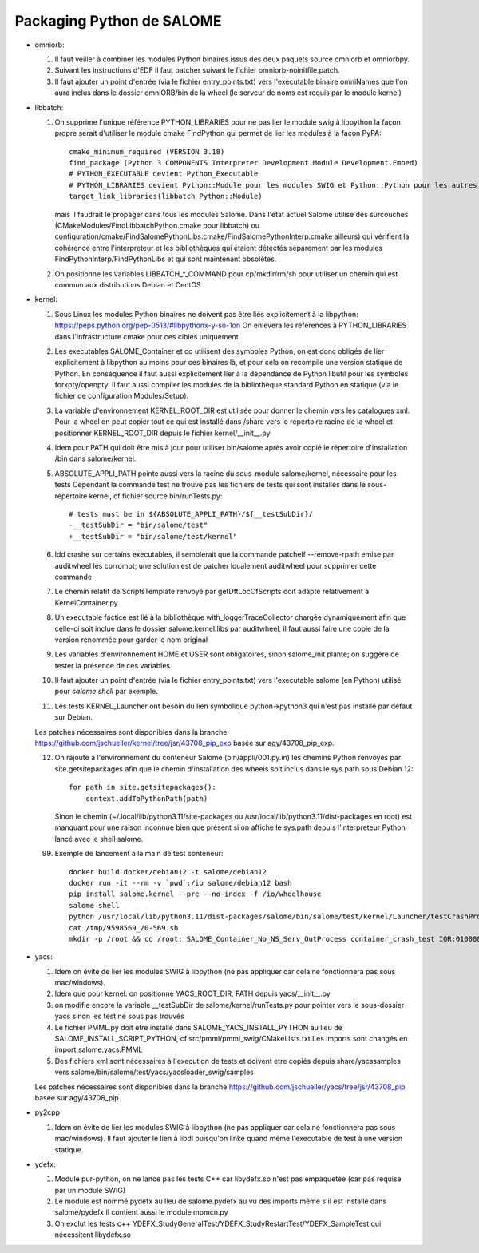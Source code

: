 Packaging Python de SALOME
--------------------------

- omniorb:

  1. Il faut veiller à combiner les modules Python binaires issus des deux paquets source omniorb et omniorbpy.

  2. Suivant les instructions d'EDF il faut patcher suivant le fichier omniorb-noinitfile.patch.

  3. Il faut ajouter un point d'entrée (via le fichier entry_points.txt) vers l'executable binaire omniNames
     que l'on aura inclus dans le dossier omniORB/bin de la wheel (le serveur de noms est requis par le module kernel)

- libbatch:

  1. On supprime l'unique référence PYTHON_LIBRARIES pour ne pas lier le module swig à libpython
     la façon propre serait d'utiliser le module cmake FindPython qui permet de lier les modules à la façon PyPA::

         cmake_minimum_required (VERSION 3.18)
         find_package (Python 3 COMPONENTS Interpreter Development.Module Development.Embed)
         # PYTHON_EXECUTABLE devient Python_Executable
         # PYTHON_LIBRARIES devient Python::Module pour les modules SWIG et Python::Python pour les autres cibles
         target_link_libraries(libbatch Python::Module)

     mais il faudrait le propager dans tous les modules Salome.
     Dans l'état actuel Salome utilise des surcouches (CMakeModules/FindLibbatchPython.cmake pour libbatch)
     ou configuration/cmake/FindSalomePythonLibs.cmake/FindSalomePythonInterp.cmake ailleurs)
     qui vérifient la cohérence entre l'interpreteur et les bibliothèques qui étaient détectés séparement
     par les modules FindPythonInterp/FindPythonLibs et qui sont maintenant obsolètes.

  2. On positionne les variables LIBBATCH_*_COMMAND pour cp/mkdir/rm/sh
     pour utiliser un chemin qui est commun aux distributions Debian et CentOS.

- kernel: 

  1. Sous Linux les modules Python binaires ne doivent pas être liés explicitement à la libpython: https://peps.python.org/pep-0513/#libpythonx-y-so-1on
     On enlevera les références à PYTHON_LIBRARIES dans l'infrastructure cmake pour ces cibles uniquement.

  2. Les executables SALOME_Container et co utilisent des symboles Python, on est donc obligés de lier explicitement à libpython
     au moins pour ces binaires là, et pour cela on recompile une version statique de Python.
     En conséquence il faut aussi explicitement lier à la dépendance de Python libutil pour les symboles forkpty/openpty.
     Il faut aussi compiler les modules de la bibliothèque standard Python en statique (via le fichier de configuration Modules/Setup).

  3. La variable d'environnement KERNEL_ROOT_DIR est utilisée pour donner le chemin vers les catalogues xml.
     Pour la wheel on peut copier tout ce qui est installé dans /share vers le repertoire racine de la wheel
     et positionner KERNEL_ROOT_DIR depuis le fichier kernel/__init__.py

  4. Idem pour PATH qui doit être mis à jour pour utiliser bin/salome après avoir copié le répertoire d'installation /bin dans salome/kernel.

  5. ABSOLUTE_APPLI_PATH pointe aussi vers la racine du sous-module salome/kernel, nécessaire pour les tests
     Cependant la commande test ne trouve pas les fichiers de tests qui sont installés dans le sous-répertoire kernel, cf fichier source bin/runTests.py::
     
        # tests must be in ${ABSOLUTE_APPLI_PATH}/${__testSubDir}/
        -__testSubDir = "bin/salome/test"
        +__testSubDir = "bin/salome/test/kernel"

  6. ldd crashe sur certains executables, il semblerait que la commande patchelf --remove-rpath emise par auditwheel les corrompt;
     une solution est de patcher localement auditwheel pour supprimer cette commande

  7. Le chemin relatif de ScriptsTemplate renvoyé par getDftLocOfScripts doit adapté relativement à KernelContainer.py

  8. Un executable factice est lié à la bibliothèque with_loggerTraceCollector chargée dynamiquement afin que celle-ci soit inclue
     dans le dossier salome.kernel.libs par auditwheel, il faut aussi faire une copie de la version renommée pour garder le nom original

  9. Les variables d'environnement HOME et USER sont obligatoires, sinon salome_init plante; on suggère de tester la présence de ces variables.

  10. Il faut ajouter un point d'entrée (via le fichier entry_points.txt) vers l'executable salome (en Python) utilisé pour `salome shell` par exemple.

  11. Les tests KERNEL_Launcher ont besoin du lien symbolique python->python3 qui n'est pas installé par défaut sur Debian.

  Les patches nécessaires sont disponibles dans la branche https://github.com/jschueller/kernel/tree/jsr/43708_pip_exp basée sur agy/43708_pip_exp.

  12. On rajoute à l'environnement du conteneur Salome (bin/appli/001.py.in) les chemins Python renvoyés par site.getsitepackages
      afin que le chemin d'installation des wheels soit inclus dans le sys.path sous Debian 12::

         for path in site.getsitepackages():
             context.addToPythonPath(path)

      Sinon le chemin (~/.local/lib/python3.11/site-packages ou /usr/local/lib/python3.11/dist-packages en root)
      est manquant pour une raison inconnue bien que présent si on affiche le sys.path depuis l'interpreteur Python lancé avec le shell salome.

  99. Exemple de lancement à la main de test conteneur::

         docker build docker/debian12 -t salome/debian12
         docker run -it --rm -v `pwd`:/io salome/debian12 bash
         pip install salome.kernel --pre --no-index -f /io/wheelhouse
         salome shell
         python /usr/local/lib/python3.11/dist-packages/salome/bin/salome/test/kernel/Launcher/testCrashProofContainer.py
         cat /tmp/9598569_/0-569.sh
         mkdir -p /root && cd /root; SALOME_Container_No_NS_Serv_OutProcess container_crash_test IOR:01000000...09010100

- yacs:

  1. Idem on évite de lier les modules SWIG à libpython (ne pas appliquer car cela ne fonctionnera pas sous mac/windows).
     
  2. Idem que pour kernel: on positionne YACS_ROOT_DIR, PATH depuis yacs/__init__.py

  3. on modifie encore la variable __testSubDir de salome/kernel/runTests.py pour pointer vers le sous-dossier yacs sinon les test ne sous pas trouvés
  
  4. Le fichier PMML.py doit être installé dans SALOME_YACS_INSTALL_PYTHON au lieu de SALOME_INSTALL_SCRIPT_PYTHON, cf src/pmml/pmml_swig/CMakeLists.txt
     Les imports sont changés en import salome.yacs.PMML

  5. Des fichiers xml sont nécessaires à l'execution de tests et doivent etre copiés depuis share/yacssamples vers salome/bin/salome/test/yacs/yacsloader_swig/samples

  Les patches nécessaires sont disponibles dans la branche https://github.com/jschueller/yacs/tree/jsr/43708_pip basée sur agy/43708_pip.

- py2cpp

  1. Idem on évite de lier les modules SWIG à libpython (ne pas appliquer car cela ne fonctionnera pas sous mac/windows).
     Il faut ajouter le lien à libdl puisqu'on linke quand même l'executable de test à une version statique.

- ydefx:

  1. Module pur-python, on ne lance pas les tests C++ car libydefx.so n'est pas empaquetée (car pas requise par un module SWIG)

  2. Le module est nommé pydefx au lieu de salome.pydefx au vu des imports même s'il est installé dans salome/pydefx
     Il contient aussi le module mpmcn.py

  3. On exclut les tests c++ YDEFX_StudyGeneralTest/YDEFX_StudyRestartTest/YDEFX_SampleTest qui nécessitent libydefx.so
